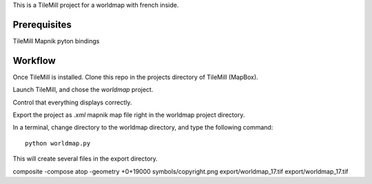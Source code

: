 This is a TileMill project for a worldmap with french inside.

Prerequisites
=============

TileMill
Mapnik pyton bindings

Workflow
========

Once TileMill is installed.
Clone this repo in the projects directory of TileMill (MapBox).

Launch TileMill, and chose the `worldmap` project.

Control that everything displays correctly.

Export the project as `.xml` mapnik map file right in the worldmap project
directory.

In a terminal, change directory to the worldmap directory, and type the
following command::

    python worldmap.py

This will create several files in the export directory.


composite  -compose atop -geometry +0+19000 symbols/copyright.png export/worldmap_17.tif  export/worldmap_17.tif
